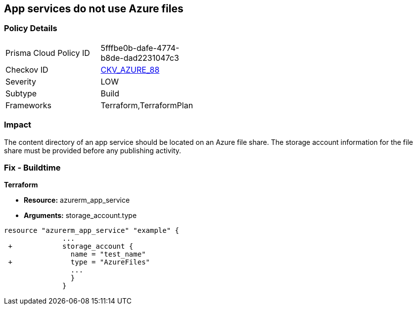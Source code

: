 == App services do not use Azure files
// App services do not use Azure Files


=== Policy Details 

[width=45%]
[cols="1,1"]
|=== 
|Prisma Cloud Policy ID 
| 5fffbe0b-dafe-4774-b8de-dad2231047c3

|Checkov ID 
| https://github.com/bridgecrewio/checkov/tree/master/checkov/terraform/checks/resource/azure/AppServiceUsedAzureFiles.py[CKV_AZURE_88]

|Severity
|LOW

|Subtype
|Build

|Frameworks
|Terraform,TerraformPlan

|=== 



=== Impact
The content directory of an app service should be located on an Azure file share.
The storage account information for the file share must be provided before any publishing activity.

=== Fix - Buildtime


*Terraform* 


* *Resource:* azurerm_app_service
* *Arguments:* storage_account.type


[source,go]
----
resource "azurerm_app_service" "example" {
              ...
 +            storage_account {
                name = "test_name"
 +              type = "AzureFiles"
                ...
                }
              }
----